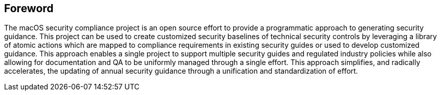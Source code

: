 == Foreword

The macOS security compliance project is an open source effort to provide a programmatic approach to generating security guidance. This project can be used to create customized security baselines of technical security controls by leveraging a library of atomic actions which are mapped to compliance requirements in existing security guides or used to develop customized guidance. This approach enables a single project to support multiple security guides and regulated industry policies while also allowing for documentation and QA to be uniformly managed through a single effort. This approach simplifies, and radically accelerates, the updating of annual security guidance through a unification and standardization of effort.